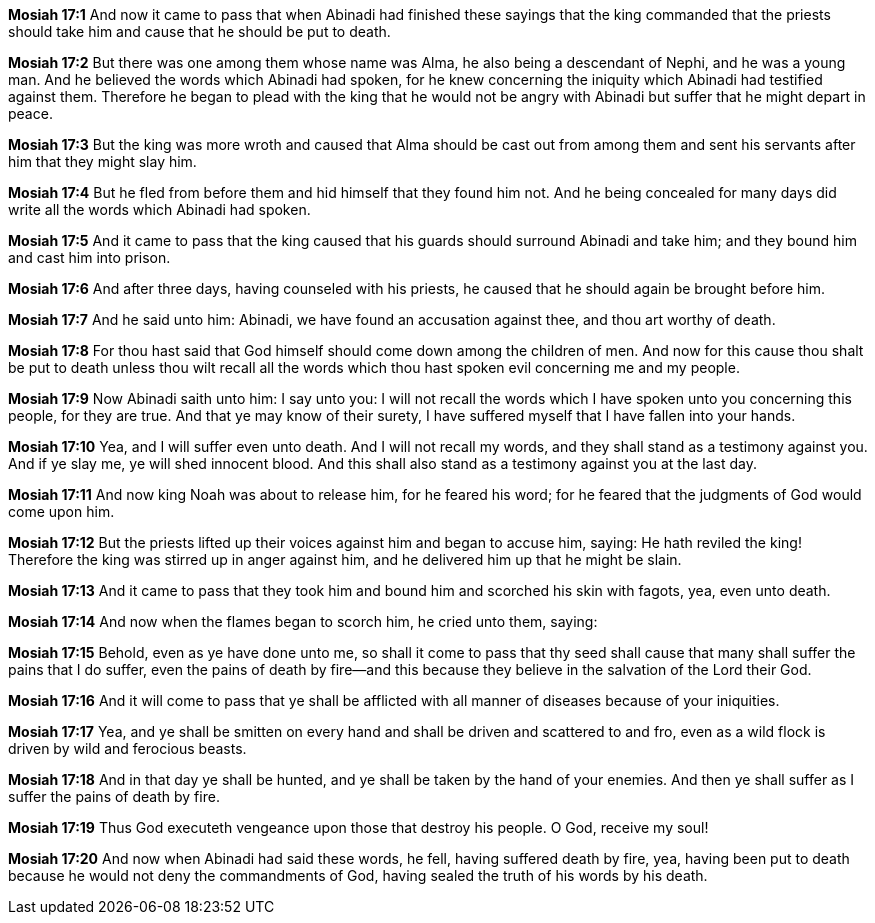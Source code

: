 *Mosiah 17:1* And now it came to pass that when Abinadi had finished these sayings that the king commanded that the priests should take him and cause that he should be put to death.

*Mosiah 17:2* But there was one among them whose name was Alma, he also being a descendant of Nephi, and he was a young man. And he believed the words which Abinadi had spoken, for he knew concerning the iniquity which Abinadi had testified against them. Therefore he began to plead with the king that he would not be angry with Abinadi but suffer that he might depart in peace.

*Mosiah 17:3* But the king was more wroth and caused that Alma should be cast out from among them and sent his servants after him that they might slay him.

*Mosiah 17:4* But he fled from before them and hid himself that they found him not. And he being concealed for many days did write all the words which Abinadi had spoken.

*Mosiah 17:5* And it came to pass that the king caused that his guards should surround Abinadi and take him; and they bound him and cast him into prison.

*Mosiah 17:6* And after three days, having counseled with his priests, he caused that he should again be brought before him.

*Mosiah 17:7* And he said unto him: Abinadi, we have found an accusation against thee, and thou art worthy of death.

*Mosiah 17:8* For thou hast said that God himself should come down among the children of men. And now for this cause thou shalt be put to death unless thou wilt recall all the words which thou hast spoken evil concerning me and my people.

*Mosiah 17:9* Now Abinadi saith unto him: I say unto you: I will not recall the words which I have spoken unto you concerning this people, for they are true. And that ye may know of their surety, I have suffered myself that I have fallen into your hands.

*Mosiah 17:10* Yea, and I will suffer even unto death. And I will not recall my words, and they shall stand as a testimony against you. And if ye slay me, ye will shed innocent blood. And this shall also stand as a testimony against you at the last day.

*Mosiah 17:11* And now king Noah was about to release him, for he feared his word; for he feared that the judgments of God would come upon him.

*Mosiah 17:12* But the priests lifted up their voices against him and began to accuse him, saying: He hath reviled the king! Therefore the king was stirred up in anger against him, and he delivered him up that he might be slain.

*Mosiah 17:13* And it came to pass that they took him and bound him and scorched his skin with fagots, yea, even unto death.

*Mosiah 17:14* And now when the flames began to scorch him, he cried unto them, saying:

*Mosiah 17:15* Behold, even as ye have done unto me, so shall it come to pass that thy seed shall cause that many shall suffer the pains that I do suffer, even the pains of death by fire--and this because they believe in the salvation of the Lord their God.

*Mosiah 17:16* And it will come to pass that ye shall be afflicted with all manner of diseases because of your iniquities.

*Mosiah 17:17* Yea, and ye shall be smitten on every hand and shall be driven and scattered to and fro, even as a wild flock is driven by wild and ferocious beasts.

*Mosiah 17:18* And in that day ye shall be hunted, and ye shall be taken by the hand of your enemies. And then ye shall suffer as I suffer the pains of death by fire.

*Mosiah 17:19* Thus God executeth vengeance upon those that destroy his people. O God, receive my soul!

*Mosiah 17:20* And now when Abinadi had said these words, he fell, having suffered death by fire, yea, having been put to death because he would not deny the commandments of God, having sealed the truth of his words by his death.

